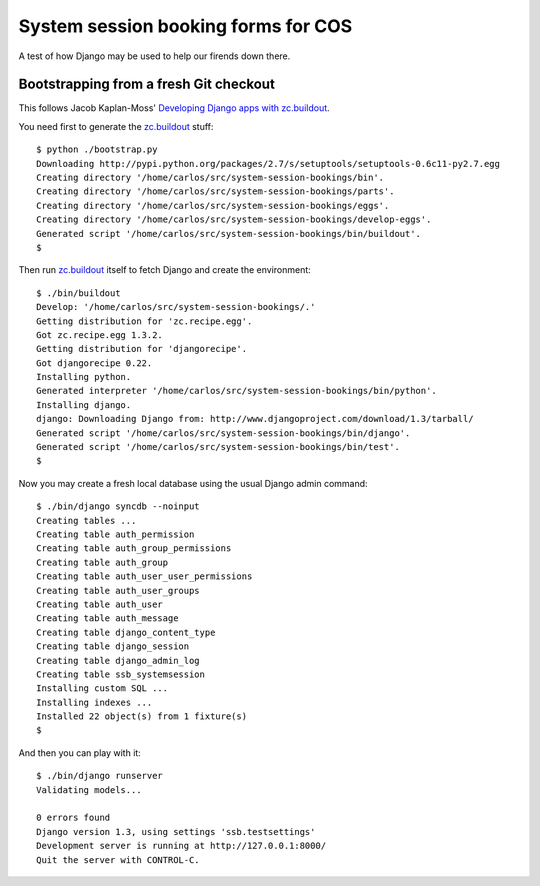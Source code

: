 System session booking forms for COS
====================================

A test of how Django may be used to help our firends down there.


Bootstrapping from a fresh Git checkout
---------------------------------------

This follows Jacob Kaplan-Moss' `Developing Django apps with
zc.buildout`_.

You need first to generate the `zc.buildout`_ stuff::

    $ python ./bootstrap.py
    Downloading http://pypi.python.org/packages/2.7/s/setuptools/setuptools-0.6c11-py2.7.egg
    Creating directory '/home/carlos/src/system-session-bookings/bin'.
    Creating directory '/home/carlos/src/system-session-bookings/parts'.
    Creating directory '/home/carlos/src/system-session-bookings/eggs'.
    Creating directory '/home/carlos/src/system-session-bookings/develop-eggs'.
    Generated script '/home/carlos/src/system-session-bookings/bin/buildout'.
    $

Then run `zc.buildout`_ itself to fetch Django and create the
environment::

    $ ./bin/buildout 
    Develop: '/home/carlos/src/system-session-bookings/.'
    Getting distribution for 'zc.recipe.egg'.
    Got zc.recipe.egg 1.3.2.
    Getting distribution for 'djangorecipe'.
    Got djangorecipe 0.22.
    Installing python.
    Generated interpreter '/home/carlos/src/system-session-bookings/bin/python'.
    Installing django.
    django: Downloading Django from: http://www.djangoproject.com/download/1.3/tarball/
    Generated script '/home/carlos/src/system-session-bookings/bin/django'.
    Generated script '/home/carlos/src/system-session-bookings/bin/test'.
    $

Now you may create a fresh local database using the usual Django admin
command::

    $ ./bin/django syncdb --noinput
    Creating tables ...
    Creating table auth_permission
    Creating table auth_group_permissions
    Creating table auth_group
    Creating table auth_user_user_permissions
    Creating table auth_user_groups
    Creating table auth_user
    Creating table auth_message
    Creating table django_content_type
    Creating table django_session
    Creating table django_admin_log
    Creating table ssb_systemsession
    Installing custom SQL ...
    Installing indexes ...
    Installed 22 object(s) from 1 fixture(s)
    $

And then you can play with it::

    $ ./bin/django runserver
    Validating models...

    0 errors found
    Django version 1.3, using settings 'ssb.testsettings'
    Development server is running at http://127.0.0.1:8000/
    Quit the server with CONTROL-C.

.. _zc.buildout: http://buildout.org/
.. _Developing Django apps with zc.buildout: http://jacobian.org/writing/django-apps-with-buildout/
